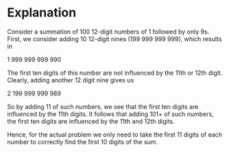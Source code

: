 * Explanation
Consider a summation of 100 12-digit numbers of 1 followed by only 9s. First, we
consider adding 10 12-digit nines (199 999 999 999), which results in

    1 999 999 999 990

The first ten digits of this number are not influenced by the 11th or 12th
digit. Clearly, adding another 12 digit nine gives us

    2 199 999 999 989

So by adding 11 of such numbers, we see that the first ten digits are
influenced by the 11th digits. It follows that adding 101+ of such numbers,
the first ten digits are influenced by the 11th and 12th digits.

Hence, for the actual problem we only need to take the first 11 digits of each
number to correctly find the first 10 digits of the sum.

